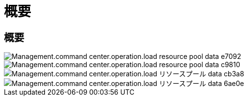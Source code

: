 = 概要
:allow-uri-read: 




== 概要

image::Management.command_center.operations.load_resource_pool_data-e7092.png[Management.command center.operation.load resource pool data e7092]

image::Management.command_center.operations.load_resource_pool_data-c9810.png[Management.command center.operation.load resource pool data c9810]

image::Management.command_center.operations.load_resource_pool_data-cb3a8.png[Management.command center.operation.load リソースプール data cb3a8]

image::Management.command_center.operations.load_resource_pool_data-6ae0e.png[Management.command center.operation.load リソースプール data 6ae0e]
